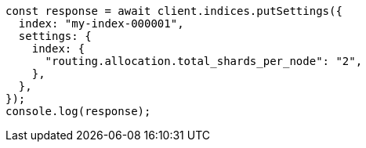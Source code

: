 // This file is autogenerated, DO NOT EDIT
// Use `node scripts/generate-docs-examples.js` to generate the docs examples

[source, js]
----
const response = await client.indices.putSettings({
  index: "my-index-000001",
  settings: {
    index: {
      "routing.allocation.total_shards_per_node": "2",
    },
  },
});
console.log(response);
----
